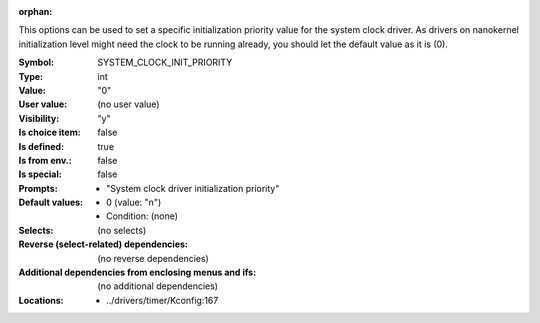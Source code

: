 :orphan:

.. title:: SYSTEM_CLOCK_INIT_PRIORITY

.. option:: CONFIG_SYSTEM_CLOCK_INIT_PRIORITY:
.. _CONFIG_SYSTEM_CLOCK_INIT_PRIORITY:

This options can be used to set a specific initialization priority
value for the system clock driver. As drivers on nanokernel
initialization level might need the clock to be running already, you
should let the default value as it is (0).


:Symbol:           SYSTEM_CLOCK_INIT_PRIORITY
:Type:             int
:Value:            "0"
:User value:       (no user value)
:Visibility:       "y"
:Is choice item:   false
:Is defined:       true
:Is from env.:     false
:Is special:       false
:Prompts:

 *  "System clock driver initialization priority"
:Default values:

 *  0 (value: "n")
 *   Condition: (none)
:Selects:
 (no selects)
:Reverse (select-related) dependencies:
 (no reverse dependencies)
:Additional dependencies from enclosing menus and ifs:
 (no additional dependencies)
:Locations:
 * ../drivers/timer/Kconfig:167